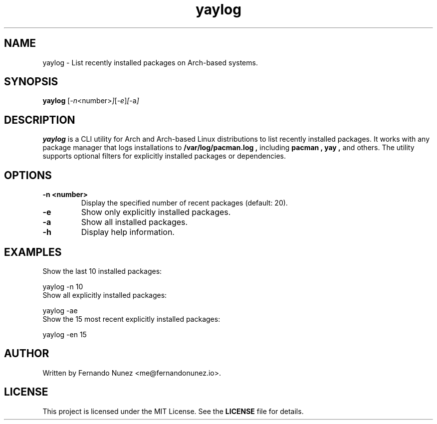 .\" Man page for yaylog
.TH yaylog 1 "November 2024" "yaylog 1.0.0" "User Commands"
.SH NAME
yaylog \- List recently installed packages on Arch-based systems.
.SH SYNOPSIS
.B yaylog
.RI [ \-n <number> ] [ \-e ] [ \-a ]
.SH DESCRIPTION
.B yaylog
is a CLI utility for Arch and Arch-based Linux distributions to list recently installed packages. It works with any package manager that logs installations to
.B /var/log/pacman.log ,
including
.B pacman ,
.B yay ,
and others. The utility supports optional filters for explicitly installed packages or dependencies.

.SH OPTIONS
.TP
.B \-n <number>
Display the specified number of recent packages (default: 20).
.TP
.B \-e
Show only explicitly installed packages.
.TP
.B \-a
Show all installed packages.
.TP
.B \-h
Display help information.

.SH EXAMPLES
.TP
Show the last 10 installed packages:
.PP
.EX
yaylog -n 10
.EE
.TP
Show all explicitly installed packages:
.PP
.EX
yaylog -ae
.EE
.TP
Show the 15 most recent explicitly installed packages:
.PP
.EX
yaylog -en 15
.EE

.SH AUTHOR
Written by Fernando Nunez <me@fernandonunez.io>.
.SH LICENSE
This project is licensed under the MIT License. See the
.B LICENSE
file for details.

